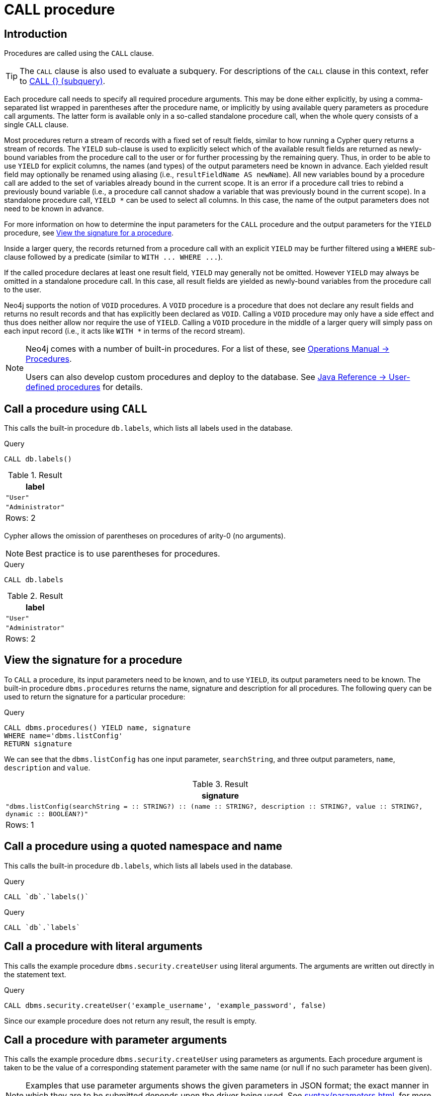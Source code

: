 [[query-call]]
= CALL procedure
:description: The `CALL` clause is used to call a procedure deployed in the database. 

[[query-call-introduction]]
== Introduction

Procedures are called using the `CALL` clause.

[TIP]
====
The `CALL` clause is also used to evaluate a subquery.
For descriptions of the `CALL` clause in this context, refer to xref:clauses/call-subquery.adoc[CALL {} (subquery)].


====

Each procedure call needs to specify all required procedure arguments.
This may be done either explicitly, by using a comma-separated list wrapped in parentheses after the procedure name, or implicitly by using available query parameters as procedure call arguments.
The latter form is available only in a so-called standalone procedure call, when the whole query consists of a single `CALL` clause.

Most procedures return a stream of records with a fixed set of result fields, similar to how running a Cypher query returns a stream of records.
The `YIELD` sub-clause is used to explicitly select which of the available result fields are returned as newly-bound variables from the procedure call to the user or for further processing by the remaining query.
Thus, in order to be able to use `YIELD` for explicit columns, the names (and types) of the output parameters need be known in advance.
Each yielded result field may optionally be renamed using aliasing (i.e., `resultFieldName AS newName`).
All new variables bound by a procedure call are added to the set of variables already bound in the current scope.
It is an error if a procedure call tries to rebind a previously bound variable (i.e., a procedure call cannot shadow a variable that was previously bound in the current scope).
In a standalone procedure call, `+YIELD *+` can be used to select all columns. In this case, the name of the output parameters does not need to be known in advance.

For more information on how to determine the input parameters for the `CALL` procedure and the output parameters for the `YIELD` procedure, see xref:clauses/call.adoc#call-view-the-signature-for-a-procedure[View the signature for a procedure].

Inside a larger query, the records returned from a procedure call with an explicit `YIELD` may be further filtered using a `WHERE` sub-clause followed by a predicate (similar to `+WITH ... WHERE ...+`).

If the called procedure declares at least one result field, `YIELD` may generally not be omitted.
However `YIELD` may always be omitted in a standalone procedure call.
In this case, all result fields are yielded as newly-bound variables from the procedure call to the user.

Neo4j supports the notion of `VOID` procedures.
A `VOID` procedure is a procedure that does not declare any result fields and returns no result records and that has explicitly been declared as `VOID`.
Calling a `VOID` procedure may only have a side effect and thus does neither allow nor require the use of `YIELD`.
Calling a `VOID` procedure in the middle of a larger query will simply pass on each input record (i.e., it acts like `WITH *` in terms of the record stream).

[NOTE]
====
Neo4j comes with a number of built-in procedures.
For a list of these, see link:{neo4j-docs-base-uri}/operations-manual/{page-version}/reference/procedures[Operations Manual -> Procedures].

Users can also develop custom procedures and deploy to the database.
See link:{neo4j-docs-base-uri}/java-reference/{page-version}/extending-neo4j/procedures#extending-neo4j-procedures[Java Reference -> User-defined procedures] for details.


====

[[call-call-a-procedure-using-call]]
== Call a procedure using `CALL`

This calls the built-in procedure `db.labels`, which lists all labels used in the database.


.Query
[source, cypher]
----
CALL db.labels()
----

.Result
[role="queryresult",options="header,footer",cols="1*<m"]
|===
| +label+
| +"User"+
| +"Administrator"+
1+d|Rows: 2
|===

ifndef::nonhtmloutput[]
[subs="none"]
++++
<formalpara role="cypherconsole">
<title>Try this query live</title>
<para><database><![CDATA[
CREATE (a:User:Administrator {name: 'Adrian'})

]]></database><command><![CDATA[
CALL db.labels()
]]></command></para></formalpara>
++++
endif::nonhtmloutput[]

Cypher allows the omission of parentheses on procedures of arity-0 (no arguments).

[NOTE]
====
Best practice is to use parentheses for procedures.


====


.Query
[source, cypher]
----
CALL db.labels
----

.Result
[role="queryresult",options="header,footer",cols="1*<m"]
|===
| +label+
| +"User"+
| +"Administrator"+
1+d|Rows: 2
|===

ifndef::nonhtmloutput[]
[subs="none"]
++++
<formalpara role="cypherconsole">
<title>Try this query live</title>
<para><database><![CDATA[
CREATE (a:User:Administrator {name: 'Adrian'})

]]></database><command><![CDATA[
CALL db.labels
]]></command></para></formalpara>
++++
endif::nonhtmloutput[]

[[call-view-the-signature-for-a-procedure]]
== View the signature for a procedure

To `CALL` a procedure, its input parameters need to be known, and to use `YIELD`, its output parameters need to be known.
The built-in procedure `dbms.procedures` returns the name, signature and description for all procedures.
The following query can be used to return the signature for a particular procedure:


.Query
[source, cypher]
----
CALL dbms.procedures() YIELD name, signature
WHERE name='dbms.listConfig'
RETURN signature
----

We can see that the `dbms.listConfig` has one input parameter, `searchString`, and three output parameters, `name`, `description` and `value`.

.Result
[role="queryresult",options="header,footer",cols="1*<m"]
|===
| +signature+
| +"dbms.listConfig(searchString =  :: STRING?) :: (name :: STRING?, description :: STRING?, value :: STRING?, dynamic :: BOOLEAN?)"+
1+d|Rows: 1
|===

ifndef::nonhtmloutput[]
[subs="none"]
++++
<formalpara role="cypherconsole">
<title>Try this query live</title>
<para><database><![CDATA[
CREATE (a:User:Administrator {name: 'Adrian'})

]]></database><command><![CDATA[
CALL dbms.procedures() YIELD name, signature
WHERE name='dbms.listConfig'
RETURN signature
]]></command></para></formalpara>
++++
endif::nonhtmloutput[]

[[call-call-a-procedure-using-a-quoted-namespace-and-name]]
== Call a procedure using a quoted namespace and name

This calls the built-in procedure `db.labels`, which lists all labels used in the database.


.Query
[source, cypher]
----
CALL `db`.`labels()`
----

ifndef::nonhtmloutput[]
[subs="none"]
++++
<formalpara role="cypherconsole">
<title>Try this query live</title>
<para><database><![CDATA[
CREATE (a:User:Administrator {name: 'Adrian'})

]]></database><command><![CDATA[
CALL `db`.`labels()`
]]></command></para></formalpara>
++++
endif::nonhtmloutput[]


.Query
[source, cypher]
----
CALL `db`.`labels`
----

ifndef::nonhtmloutput[]
[subs="none"]
++++
<formalpara role="cypherconsole">
<title>Try this query live</title>
<para><database><![CDATA[
CREATE (a:User:Administrator {name: 'Adrian'})

]]></database><command><![CDATA[
CALL `db`.`labels`
]]></command></para></formalpara>
++++
endif::nonhtmloutput[]

[[call-call-a-procedure-with-literal-arguments]]
== Call a procedure with literal arguments

This calls the example procedure `dbms.security.createUser` using literal arguments.
The arguments are written out directly in the statement text.


.Query
[source, cypher]
----
CALL dbms.security.createUser('example_username', 'example_password', false)
----

Since our example procedure does not return any result, the result is empty.

ifndef::nonhtmloutput[]
[subs="none"]
++++
<formalpara role="cypherconsole">
<title>Try this query live</title>
<para><database><![CDATA[
CREATE (a:User:Administrator {name: 'Adrian'})

]]></database><command><![CDATA[
CALL dbms.security.createUser('example_username', 'example_password', false)
]]></command></para></formalpara>
++++
endif::nonhtmloutput[]

[[call-call-a-procedure-with-parameter-arguments]]
== Call a procedure with parameter arguments

This calls the example procedure `dbms.security.createUser` using parameters as arguments.
Each procedure argument is taken to be the value of a corresponding statement parameter with the same name (or null if no such parameter has been given).

[NOTE]
====
Examples that use parameter arguments shows the given parameters in JSON format; the exact manner in which they are to be submitted depends upon the driver being used.
See xref:syntax/parameters.adoc[], for more about querying with parameters


====


.Parameters
[source,javascript]
----
{
  "username" : "example_username",
  "password" : "example_password",
  "requirePasswordChange" : false
}
----


.Query
[source, cypher]
----
CALL dbms.security.createUser($username, $password, $requirePasswordChange)
----

Since our example procedure does not return any result, the result is empty.

ifndef::nonhtmloutput[]
[subs="none"]
++++
<formalpara role="cypherconsole">
<title>Try this query live</title>
<para><database><![CDATA[
CREATE (a:User:Administrator {name: 'Adrian'})

]]></database><command><![CDATA[
CALL dbms.security.createUser($username, $password, $requirePasswordChange)
]]></command></para></formalpara>
++++
endif::nonhtmloutput[]

Cypher allows the omission of parentheses for procedures with arity-n (n arguments), Cypher implicitly passes the parameter arguments.

[NOTE]
====
Best practice is to use parentheses for procedures.
Omission of parantheses is available only in a so-called standalone procedure call, when the whole query consists of a single `CALL` clause.


====


.Parameters
[source,javascript]
----
{
  "username" : "example_username",
  "password" : "example_password",
  "requirePasswordChange" : false
}
----


.Query
[source, cypher]
----
CALL dbms.security.createUser
----

Since our example procedure does not return any result, the result is empty.

ifndef::nonhtmloutput[]
[subs="none"]
++++
<formalpara role="cypherconsole">
<title>Try this query live</title>
<para><database><![CDATA[
CREATE (a:User:Administrator {name: 'Adrian'})

]]></database><command><![CDATA[
CALL dbms.security.createUser
]]></command></para></formalpara>
++++
endif::nonhtmloutput[]

[[call-call-a-procedure-with-mixed-literal-and-parameter-arguments]]
== Call a procedure with mixed literal and parameter arguments

This calls the example procedure `dbms.security.createUser` using both literal and parameter arguments.


.Parameters
[source,javascript]
----
{
  "password" : "example_password"
}
----


.Query
[source, cypher]
----
CALL dbms.security.createUser('example_username', $password, false)
----

Since our example procedure does not return any result, the result is empty.

ifndef::nonhtmloutput[]
[subs="none"]
++++
<formalpara role="cypherconsole">
<title>Try this query live</title>
<para><database><![CDATA[
CREATE (a:User:Administrator {name: 'Adrian'})

]]></database><command><![CDATA[
CALL dbms.security.createUser('example_username', $password, false)
]]></command></para></formalpara>
++++
endif::nonhtmloutput[]

[[call-call-a-procedure-with-literal-and-default-arguments]]
== Call a procedure with literal and default arguments

This calls the example procedure `dbms.security.createUser` using literal arguments.
That is, arguments that are written out directly in the statement text, and a trailing default argument that is provided by the procedure itself.


.Query
[source, cypher]
----
CALL dbms.security.createUser('example_username', 'example_password')
----

Since our example procedure does not return any result, the result is empty.

ifndef::nonhtmloutput[]
[subs="none"]
++++
<formalpara role="cypherconsole">
<title>Try this query live</title>
<para><database><![CDATA[
CREATE (a:User:Administrator {name: 'Adrian'})

]]></database><command><![CDATA[
CALL dbms.security.createUser('example_username', 'example_password')
]]></command></para></formalpara>
++++
endif::nonhtmloutput[]

[[call-call-a-procedure-call-yield-star]]
== Call a procedure using `+CALL YIELD *+`

This calls the built-in procedure `db.labels` to count all labels used in the database.


.Query
[source, cypher]
----
CALL db.labels() YIELD *
----

If the procedure has deprecated return columns, those columns are also returned.

ifndef::nonhtmloutput[]
[subs="none"]
++++
<formalpara role="cypherconsole">
<title>Try this query live</title>
<para><database><![CDATA[
CREATE (a:User:Administrator {name: 'Adrian'})

]]></database><command><![CDATA[
CALL db.labels() YIELD *
]]></command></para></formalpara>
++++
endif::nonhtmloutput[]

[[call-call-a-procedure-within-a-complex-query-using-call-yield]]
== Call a procedure within a complex query using `CALL YIELD`

This calls the built-in procedure `db.labels` to count all labels used in the database.


.Query
[source, cypher]
----
CALL db.labels() YIELD label
RETURN count(label) AS numLabels
----

Since the procedure call is part of a larger query, all outputs must be named explicitly.

ifndef::nonhtmloutput[]
[subs="none"]
++++
<formalpara role="cypherconsole">
<title>Try this query live</title>
<para><database><![CDATA[
CREATE (a:User:Administrator {name: 'Adrian'})

]]></database><command><![CDATA[
CALL db.labels() YIELD label
RETURN count(label) AS numLabels
]]></command></para></formalpara>
++++
endif::nonhtmloutput[]

[[call-call-a-procedure-and-filter-its-results]]
== Call a procedure and filter its results

This calls the built-in procedure `db.labels` to count all in-use labels in the database that contain the word 'User'.


.Query
[source, cypher]
----
CALL db.labels() YIELD label
WHERE label CONTAINS 'User'
RETURN count(label) AS numLabels
----

Since the procedure call is part of a larger query, all outputs must be named explicitly.

ifndef::nonhtmloutput[]
[subs="none"]
++++
<formalpara role="cypherconsole">
<title>Try this query live</title>
<para><database><![CDATA[
CREATE (a:User:Administrator {name: 'Adrian'})

]]></database><command><![CDATA[
CALL db.labels() YIELD label
WHERE label CONTAINS 'User'
RETURN count(label) AS numLabels
]]></command></para></formalpara>
++++
endif::nonhtmloutput[]

[[call-call-a-procedure-within-a-complex-query-and-rename-its-outputs]]
== Call a procedure within a complex query and rename its outputs

This calls the built-in procedure `db.propertyKeys` as part of counting the number of nodes per property key that is currently used in the database.


.Query
[source, cypher]
----
CALL db.propertyKeys() YIELD propertyKey AS prop
MATCH (n)
WHERE n[prop] IS NOT NULL
RETURN prop, count(n) AS numNodes
----

Since the procedure call is part of a larger query, all outputs must be named explicitly.

ifndef::nonhtmloutput[]
[subs="none"]
++++
<formalpara role="cypherconsole">
<title>Try this query live</title>
<para><database><![CDATA[
CREATE (a:User:Administrator {name: 'Adrian'})

]]></database><command><![CDATA[
CALL db.propertyKeys() YIELD propertyKey AS prop
MATCH (n)
WHERE n[prop] IS NOT NULL
RETURN prop, count(n) AS numNodes
]]></command></para></formalpara>
++++
endif::nonhtmloutput[]

